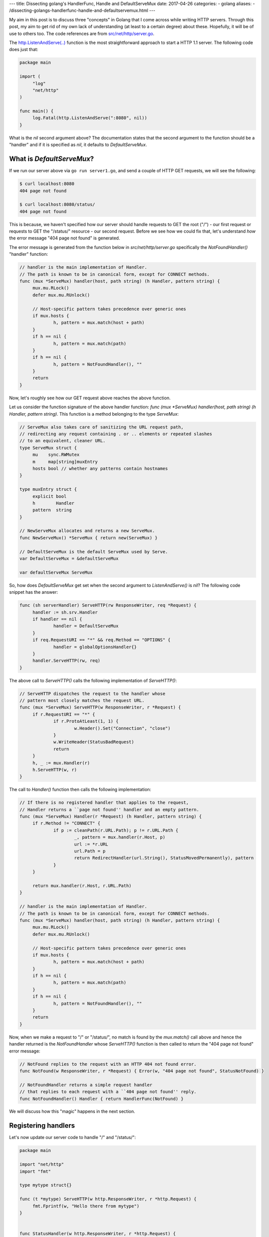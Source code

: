 ---
title:  Dissecting golang's HandlerFunc, Handle and DefaultServeMux
date: 2017-04-26
categories:
-  golang
aliases:
- /dissecting-golangs-handlerfunc-handle-and-defaultservemux.html
---

My aim in this post is to discuss three "concepts" in Golang that I come across while writing HTTP servers. Through this
post, my aim to get rid of my own lack of understanding (at least to a certain degree) about these. Hopefully, it will
be of use to others too. The code references are from `src/net/http/server.go <https://golang.org/src/net/http/server.go>`__. 

The `http.ListenAndServe(..) <https://golang.org/pkg/net/http/#ListenAndServe>`__ function is the most straightforward 
approach to start a HTTP 1.1 server. The following code does just that:

.. code::

   package main
   
   import (
   	"log"
   	"net/http"
   )
   
   func main() {
   	log.Fatal(http.ListenAndServe(":8080", nil))
   }


What is the `nil` second argument above? The documentation states that the second argument to the function should be a 
"handler" and if it is specified as `nil`, it defaults to `DefaultServeMux`.


What is `DefaultServeMux`?
==========================

If we run our server above via ``go run server1.go``, and send a couple of HTTP GET requests, we will see the following:

.. code::
   
   $ curl localhost:8080
   404 page not found
   
   $ curl localhost:8080/status/
   404 page not found

This is because, we haven't specified how our server should handle requests to GET the root ("/") - our first request or 
requests to GET the "/status/" resource - our second request. Before we see how we could fix that, let's understand 
*how* the error message "404 page not found" is generated.

The error message is generated from the function below in `src/net/http/server.go` specifically the `NotFoundHandler()` 
"handler" function:

.. code::

   // handler is the main implementation of Handler.
   // The path is known to be in canonical form, except for CONNECT methods.
   func (mux *ServeMux) handler(host, path string) (h Handler, pattern string) {
   	mux.mu.RLock()
   	defer mux.mu.RUnlock()
   
   	// Host-specific pattern takes precedence over generic ones
   	if mux.hosts {
   		h, pattern = mux.match(host + path)
   	}
   	if h == nil {
   		h, pattern = mux.match(path)
   	}
   	if h == nil {
   		h, pattern = NotFoundHandler(), ""
   	}
   	return
   }
   
    


Now, let's roughly see how our GET request above reaches the above function. 

Let us consider the function signature of the above handler function: `func (mux *ServeMux) handler(host, path string) (h Handler, pattern string)`. This function is a method belonging to the type `ServeMux`:

.. code::

   // ServeMux also takes care of sanitizing the URL request path,
   // redirecting any request containing . or .. elements or repeated slashes
   // to an equivalent, cleaner URL.
   type ServeMux struct {
   	mu    sync.RWMutex
   	m     map[string]muxEntry
   	hosts bool // whether any patterns contain hostnames
   }
   
   type muxEntry struct {
   	explicit bool
   	h        Handler
   	pattern  string
   }
   
   // NewServeMux allocates and returns a new ServeMux.
   func NewServeMux() *ServeMux { return new(ServeMux) }
   
   // DefaultServeMux is the default ServeMux used by Serve.
   var DefaultServeMux = &defaultServeMux
   
   var defaultServeMux ServeMux
    


So, how does `DefaultServeMux` get set when the second argument to `ListenAndServe()` is `nil`? The following code 
snippet has the answer:

.. code::

   func (sh serverHandler) ServeHTTP(rw ResponseWriter, req *Request) {
   	handler := sh.srv.Handler
   	if handler == nil {
   		handler = DefaultServeMux
   	}
   	if req.RequestURI == "*" && req.Method == "OPTIONS" {
   		handler = globalOptionsHandler{}
   	}
   	handler.ServeHTTP(rw, req)
   }
    


The above call to `ServeHTTP()` calls the following implementation of `ServeHTTP()`:

.. code::

   // ServeHTTP dispatches the request to the handler whose
   // pattern most closely matches the request URL.
   func (mux *ServeMux) ServeHTTP(w ResponseWriter, r *Request) {
   	if r.RequestURI == "*" {
   		if r.ProtoAtLeast(1, 1) {
   			w.Header().Set("Connection", "close")
   		}
   		w.WriteHeader(StatusBadRequest)
   		return
   	}
   	h, _ := mux.Handler(r)
   	h.ServeHTTP(w, r)
   }
    

The call to `Handler()` function then calls the following implementation:

.. code::

   // If there is no registered handler that applies to the request,
   // Handler returns a ``page not found'' handler and an empty pattern.
   func (mux *ServeMux) Handler(r *Request) (h Handler, pattern string) {
   	if r.Method != "CONNECT" {
   		if p := cleanPath(r.URL.Path); p != r.URL.Path {
   			_, pattern = mux.handler(r.Host, p)
   			url := *r.URL
   			url.Path = p
   			return RedirectHandler(url.String(), StatusMovedPermanently), pattern
   		}
   	}
   
   	return mux.handler(r.Host, r.URL.Path)
   }
   
   // handler is the main implementation of Handler.
   // The path is known to be in canonical form, except for CONNECT methods.
   func (mux *ServeMux) handler(host, path string) (h Handler, pattern string) {
   	mux.mu.RLock()
   	defer mux.mu.RUnlock()
   
   	// Host-specific pattern takes precedence over generic ones
   	if mux.hosts {
   		h, pattern = mux.match(host + path)
   	}
   	if h == nil {
   		h, pattern = mux.match(path)
   	}
   	if h == nil {
   		h, pattern = NotFoundHandler(), ""
   	}
   	return
   }
   
    


Now, when we make a request to "/" or "/status/", no match is found by the `mux.match()` call above and hence the 
handler returned is the `NotFoundHandler` whose `ServeHTTP()` function is then called to return the "404 page not found" 
error message:

.. code::

   // NotFound replies to the request with an HTTP 404 not found error.
   func NotFound(w ResponseWriter, r *Request) { Error(w, "404 page not found", StatusNotFound) }
   
   // NotFoundHandler returns a simple request handler
   // that replies to each request with a ``404 page not found'' reply.
   func NotFoundHandler() Handler { return HandlerFunc(NotFound) }
   
    

We will discuss how this "magic" happens in the next section.

Registering handlers
====================

Let's now update our server code to handle "/" and "/status/":

.. code::

   package main
   
   import "net/http"
   import "fmt"
   
   type mytype struct{}
   
   func (t *mytype) ServeHTTP(w http.ResponseWriter, r *http.Request) {
   	fmt.Fprintf(w, "Hello there from mytype")
   }
   
   
   func StatusHandler(w http.ResponseWriter, r *http.Request) {
   	fmt.Fprintf(w, "OK")
   }
   
   func main() {
   
   	t := new(mytype)
   	http.Handle("/", t)
   	
   	http.HandleFunc("/status/", StatusHandler)
           
   	http.ListenAndServe(":8080", nil)
   }
    

If we run the server and send the two requests above, we will see the following responses:

.. code::

   $ curl localhost:8080
   Hello there from mytype 

   $ curl localhost:8080/status/
   OK



Let's now revisit how the right handler function gets called. In a code snippet above, we saw a call to the ``match()`` function which given a path returns the most appropriate registered handler for the path:


.. code::

   // Find a handler on a handler map given a path string
   // Most-specific (longest) pattern wins
   func (mux *ServeMux) match(path string) (h Handler, pattern string) {
   	var n = 0
   	for k, v := range mux.m {
   		if !pathMatch(k, path) {
   			continue
   		}
   		if h == nil || len(k) > n {
   			n = len(k)
   			h = v.h
   			pattern = v.pattern
   		}
   	}
   	return
   }
    

``mux.m`` is a a ``map`` data structure defined in the ``ServeMux`` structure (snippet earlier in the post) which stores a mapping of a path and the handler we have registered for it.

**The HandleFunc() type**

Let's go back to the idea of "converting" any function with the signature ``func aFunction(w http.ResponseWriter, r *http.Request)`` to the type "HandlerFunc". 

Any type which has a ServeHTTP() method is said to implement the ``Handler`` interface:

.. code::

    type HandlerFunc func(ResponseWriter, *Request)

    // ServeHTTP calls f(w, req).
    func (f HandlerFunc) ServeHTTP(w ResponseWriter, req *Request) {
        f(w, req)
    }


Going back to the previous version of our server, we see how we do that:


.. code::

    type mytype struct{}

    func (t *mytype) ServeHTTP(w http.ResponseWriter, r *http.Request) {
        fmt.Fprintf(w, "Hello there from mytype")
    }

The ``ServeHTTP()`` method of a Handler is invoked when it has been registered as handling a particular path.

Let's look at what the call to `Handle()` function does:

.. code::

   
   // Handle registers the handler for the given pattern
   // in the DefaultServeMux.
   // The documentation for ServeMux explains how patterns are matched.
   func Handle(pattern string, handler Handler) { DefaultServeMux.Handle(pattern, handler) }
   
   // Handle registers the handler for the given pattern.
   // If a handler already exists for pattern, Handle panics.
   func (mux *ServeMux) Handle(pattern string, handler Handler) {
   	mux.mu.Lock()
   	defer mux.mu.Unlock()
   
   	if pattern == "" {
   		panic("http: invalid pattern " + pattern)
   	}
   	if handler == nil {
   		panic("http: nil handler")
   	}
   	if mux.m[pattern].explicit {
   		panic("http: multiple registrations for " + pattern)
   	}
   
   	if mux.m == nil {
   		mux.m = make(map[string]muxEntry)
   	}
   	mux.m[pattern] = muxEntry{explicit: true, h: handler, pattern: pattern}
   
   	if pattern[0] != '/' {
   		mux.hosts = true
   	}
   
   	// Helpful behavior:
   	// If pattern is /tree/, insert an implicit permanent redirect for /tree.
   	// It can be overridden by an explicit registration.
   	n := len(pattern)
   	if n > 0 && pattern[n-1] == '/' && !mux.m[pattern[0:n-1]].explicit {
   		// If pattern contains a host name, strip it and use remaining
   		// path for redirect.
   		path := pattern
   		if pattern[0] != '/' {
   			// In pattern, at least the last character is a '/', so
   			// strings.Index can't be -1.
   			path = pattern[strings.Index(pattern, "/"):]
   		}
   		url := &url.URL{Path: path}
   		mux.m[pattern[0:n-1]] = muxEntry{h: RedirectHandler(url.String(), StatusMovedPermanently), pattern: pattern}
   	}
   }
    


It can feel cumbersome to define a type implementing the ``Handler`` interface for every path we want to register a handler for. Hence, a convenience function, ``HandleFunc()`` is provided to register any function which has a specified signature as a Handler function. For example:

.. code::

    http.HandleFunc("/status/", StatusHandler)

Now, let's look at what the call to `HandleFunc()` function does:

.. code::

   
   // HandleFunc registers the handler function for the given pattern
   // in the DefaultServeMux.
   // The documentation for ServeMux explains how patterns are matched.
   func HandleFunc(pattern string, handler func(ResponseWriter, *Request)) {
   	DefaultServeMux.HandleFunc(pattern, handler)
   }
   
   
   // HandleFunc registers the handler function for the given pattern.
   func (mux *ServeMux) HandleFunc(pattern string, handler func(ResponseWriter, *Request)) {
   	mux.Handle(pattern, HandlerFunc(handler))
   }
   
   // The HandlerFunc type is an adapter to allow the use of
   // ordinary functions as HTTP handlers.  If f is a function
   // with the appropriate signature, HandlerFunc(f) is a
   // Handler object that calls f.
   type HandlerFunc func(ResponseWriter, *Request)
   
   // ServeHTTP calls f(w, req).
   func (f HandlerFunc) ServeHTTP(w ResponseWriter, req *Request) {
       f(w, req)
   }
   
   
   
   
    

The call to the ``http.HandleFunc()`` function "converts" the provided function to the ``HandleFunc()`` type and then calls the ``(mux *ServeMux) Handle()`` function similar to what happens when we call the ``Handle()`` function. The idea of this conversion is explained in the `Effective Go guide <https://golang.org/doc/effective_go.html#interface_methods>`__ and this `blog post <http://jordanorelli.com/post/42369331748/function-types-in-go-golang>`__.



Using your own Handler with ListenAndServe()
============================================

Earlier in this post, we saw how passsing ``nil`` to ``ListenAndServe()`` function sets the handler to ``DefaultServeMux``. The handlers
we register via ``Handle()`` and ``HandleFunc()`` are then added to this object. Hence, we could without changing any functionality rewrite our server as follows:

.. code::

   package main
   
   import "net/http"
   import "fmt"
   
   type mytype struct{}
   
   func (t *mytype) ServeHTTP(w http.ResponseWriter, r *http.Request) {
   	fmt.Fprintf(w, "Hello there from mytype")
   }
   
   func StatusHandler(w http.ResponseWriter, r *http.Request) {
   	fmt.Fprintf(w, "OK")
   }
   
   func main() {
   
   	mux := http.NewServeMux()
   
   	t := new(mytype)
   	mux.Handle("/", t)
   	mux.HandleFunc("/status/", StatusHandler)
   
   	http.ListenAndServe(":8080", mux)
   }
    

We create an object of type ``ServeMux`` via ``mux := http.NewServeMux()``, register our handlers calling the same two functions, but those that are defined for the ``ServeMux`` object we created.

The reason we may want to use our own Handler with ``ListenAndServe()`` is demonstrated in the next section.


Writing Middleware
==================

In our latest version of the server, we have specified our own handler to ``ListenAndServe()``. One reason for doing so is when you want to execute some code for *every* request. That is:

1. Server gets a request for "/path/"
2. Execute some code
3. Handler for "/path/" gets called
4. Execute some code
5. Return the response to the client

Either of steps 2 or 4 or both may occur and this is where "middleware" comes in. Our next version of the server demonstrates how we may implement this:


.. code::

   package main
   
   import "net/http"
   import "fmt"
   import "log"
   
   type mytype struct{}
   
   func (t *mytype) ServeHTTP(w http.ResponseWriter, r *http.Request) {
   	fmt.Fprintf(w, "Hello there from mytype")
   }
   
   func StatusHandler(w http.ResponseWriter, r *http.Request) {
   	fmt.Fprintf(w, "OK")
   }
   
   func RunSomeCode(handler http.Handler) http.Handler {
   	return http.HandlerFunc(func(w http.ResponseWriter, r *http.Request) {
   		log.Printf("Got a %s request for: %v", r.Method, r.URL)
   		handler.ServeHTTP(w, r)
   		// At this stage, our handler has "handled" the request
   		// but we can still write to the client there
   		// but we won't do that
   		// XXX: We have the HTTP status here, but we cannot access
   		// it directly here
   		// See next example (server5.go)
   		log.Println("Handler finished processing request")
   	})
   }
   
   func main() {
   
   	mux := http.NewServeMux()
   
   	t := new(mytype)
   	mux.Handle("/", t)
   	mux.HandleFunc("/status/", StatusHandler)
   
   	WrappedMux := RunSomeCode(mux)
   	http.ListenAndServe(":8080", WrappedMux)
   }
    

When we run the server and send it a couple of requests as above, we will see:

.. code::

    2017/04/24 17:53:03 Got a GET request for: /
    2017/04/24 17:53:03 Handler finished processing request
    2017/04/24 17:53:05 Got a GET request for: /status
    2017/04/24 17:53:05 Handler finished processing request

What we are doing above is we are "wrapping" our actual handler in another function ``RunSomeCode(handler http.Handler) http.Handler`` which satisfies the ``Handler`` interface. In this function, we print a log message, then call the ``ServeHTTP()`` method of our original
handler, ``mux``. Once it returns from there, we are then printing another log message.

As part of this middleware writing exercise, I also wanted to be able to print the HTTP status of the response that we are sending but as the comment in the code states, there is no direct way to get the status via the ``ResponseWriter`` object. Our next server example will fix this.

Rewrapping ``http.ResponseWriter``
==================================

It took me a while to write the next version of the server, and after reading through some mailing list postings and example code, 
i have a version which achieves what I wanted to be able to do via my middleware:

.. code::

   package main
   
   import "net/http"
   import "fmt"
   import "log"
   
   type MyResponseWriter struct {
   	http.ResponseWriter
   	code int
   }
   
   func (mw *MyResponseWriter) Header() http.Header {
   	return mw.ResponseWriter.Header()
   }
   
   func (mw *MyResponseWriter) WriteHeader(code int) {
   	mw.code = code
   	mw.ResponseWriter.WriteHeader(code)
   }
   
   type mytype struct{}
   
   func (t *mytype) ServeHTTP(w http.ResponseWriter, r *http.Request) {
   	w.WriteHeader(http.StatusOK)
   	fmt.Fprintf(w, "Hello there from mytype")
   }
   
   func StatusHandler(w http.ResponseWriter, r *http.Request) {
   	w.WriteHeader(http.StatusOK)
   	fmt.Fprintf(w, "OK")
   }
   
   func RunSomeCode(handler http.Handler) http.Handler {
   	return http.HandlerFunc(func(w http.ResponseWriter, r *http.Request) {
   		log.Printf("Got a %s request for: %v", r.Method, r.URL)
   		myrw := &MyResponseWriter{ResponseWriter: w, code: -1}
   		handler.ServeHTTP(myrw, r)
   		log.Println("Response status: ", myrw.code)
   	})
   }
   
   func main() {
   
   	mux := http.NewServeMux()
   
   	t := new(mytype)
   	mux.Handle("/", t)
   	mux.HandleFunc("/status/", StatusHandler)
   
   	WrappedMux := RunSomeCode(mux)
   	log.Fatal(http.ListenAndServe(":8080", WrappedMux))
   }
    


In the example above, I define a new type ``MyResponseWriter`` which implements the ``http.ResponseWriter`` interface by implementing the
three methods ``Header()``, ``Write()`` and ``WriteHeader()``. In bothe ``Write()`` and ``WriteHeader()``, I have some custom code that I execute before calling the corresponding method defined on the ``http.ResponseWriter()`` interface. 


Then, in ``RunSomeCode()``, instead of using the standard ``http.ResponseWriter()`` object that it was passed, I wrap it in a ``MyResponseWriter`` type as follows:

.. code::
    
    myrw := &MyResponseWriter{ResponseWriter: w, code: -1}
    handler.ServeHTTP(myrw, r)


Now, if we run the server, we will see log messages on the server as follows when we send it HTTP get requests:

.. code::

    2017/04/25 17:33:06 Got a GET request for: /status/
    2017/04/25 17:33:06 Response status:  200
    2017/04/25 17:33:07 Got a GET request for: /status
    2017/04/25 17:33:07 Response status:  301
    2017/04/25 17:33:10 Got a GET request for: /
    2017/04/25 17:33:10 Response status:  200


I will end this post with a question and perhaps the possible explanation:

As I write above, it took me a while to figure out how to wrap ``http.ResponseWriter`` correctly so that I could get access
to the HTTP status that was being set. The solution that was discussed in `this post <http://grokbase.com/t/gg/golang-nuts/12art4wedc/go-nuts-how-do-i-get-http-status-from-my-own-servehttp-function>`__ to just implement the ``WriteHeader()`` method didn't work for me.
``WriteHeader()`` method implemented by my ``MyResponseWriter()`` was never called except for then there was a redirect. I expected that
the call to ``Write()`` method of ``http.ResponseWriter()`` would invoke the version of ``WriterHeader()`` I implemented, but I cannot
see any way that could happen from the code in ``net/http/server.go``. So I think this is what's "implied" in this and all the other posts I have seen: the handler for the request must call ``WriteHeader()`` with the HTTP status as the server code above does.

It looks like `soon <https://github.com/golang/go/issues/18997>`__ there will be a direct way to get the HTTP response status.


References
==========

The following links helped me understand the above and write this post:

- http://jordanorelli.com/post/42369331748/function-types-in-go-golang
- https://golang.org/doc/effective_go.html#interface_methods
- https://gocodecloud.com/blog/2016/11/15/simple-golang-http-request-context-example/
- https://www.slideshare.net/blinkingsquirrel/customising-your-own-web-framework-in-go






